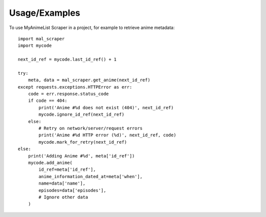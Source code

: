 ==============
Usage/Examples
==============

To use MyAnimeList Scraper in a project, for example to retrieve
anime metadata::

    import mal_scraper
    import mycode

    next_id_ref = mycode.last_id_ref() + 1

    try:
        meta, data = mal_scraper.get_anime(next_id_ref)
    except requests.exceptions.HTTPError as err:
        code = err.response.status_code
        if code == 404:
            print('Anime #%d does not exist (404)', next_id_ref)
            mycode.ignore_id_ref(next_id_ref)
        else:
            # Retry on network/server/request errors
            print('Anime #%d HTTP error (%d)', next_id_ref, code)
            mycode.mark_for_retry(next_id_ref)
    else:
        print('Adding Anime #%d', meta['id_ref'])
        mycode.add_anime(
            id_ref=meta['id_ref'],
            anime_information_dated_at=meta['when'],
            name=data['name'],
            episodes=data['episodes'],
            # Ignore other data
        )
